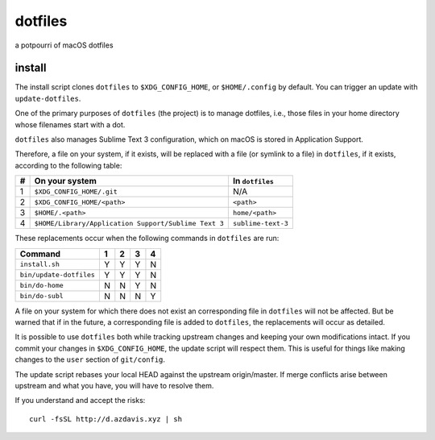 dotfiles
========

a potpourri of macOS dotfiles

install
-------

The install script clones ``dotfiles`` to ``$XDG_CONFIG_HOME``, or
``$HOME/.config`` by default. You can trigger an update with
``update-dotfiles``.

One of the primary purposes of ``dotfiles`` (the project) is to manage
dotfiles, i.e., those files in your home directory whose filenames start with a
dot.

``dotfiles`` also manages Sublime Text 3 configuration, which on macOS is
stored in Application Support.

Therefore, a file on your system, if it exists, will be replaced with a file
(or symlink to a file) in ``dotfiles``, if it exists, according to the
following table:

+---+------------------------------------------------------+--------------------+
| # | On your system                                       | In ``dotfiles``    |
+===+======================================================+====================+
| 1 | ``$XDG_CONFIG_HOME/.git``                            | N/A                |
+---+------------------------------------------------------+--------------------+
| 2 | ``$XDG_CONFIG_HOME/<path>``                          | ``<path>``         |
+---+------------------------------------------------------+--------------------+
| 3 | ``$HOME/.<path>``                                    | ``home/<path>``    |
+---+------------------------------------------------------+--------------------+
| 4 | ``$HOME/Library/Application Support/Sublime Text 3`` | ``sublime-text-3`` |
+---+------------------------------------------------------+--------------------+

These replacements occur when the following commands in ``dotfiles`` are run:

+-------------------------+---+---+---+---+
| Command                 | 1 | 2 | 3 | 4 |
+=========================+===+===+===+===+
| ``install.sh``          | Y | Y | Y | N |
+-------------------------+---+---+---+---+
| ``bin/update-dotfiles`` | Y | Y | Y | N |
+-------------------------+---+---+---+---+
| ``bin/do-home``         | N | N | Y | N |
+-------------------------+---+---+---+---+
| ``bin/do-subl``         | N | N | N | Y |
+-------------------------+---+---+---+---+

A file on your system for which there does not exist an corresponding file in
``dotfiles`` will not be affected. But be warned that if in the future, a
corresponding file is added to ``dotfiles``, the replacements will occur as
detailed.

It is possible to use ``dotfiles`` both while tracking upstream changes and
keeping your own modifications intact. If you commit your changes in
``$XDG_CONFIG_HOME``, the update script will respect them. This is useful for
things like making changes to the ``user`` section of ``git/config``.

The update script rebases your local HEAD against the upstream origin/master.
If merge conflicts arise between upstream and what you have, you will have to
resolve them.

If you understand and accept the risks::

	curl -fsSL http://d.azdavis.xyz | sh
